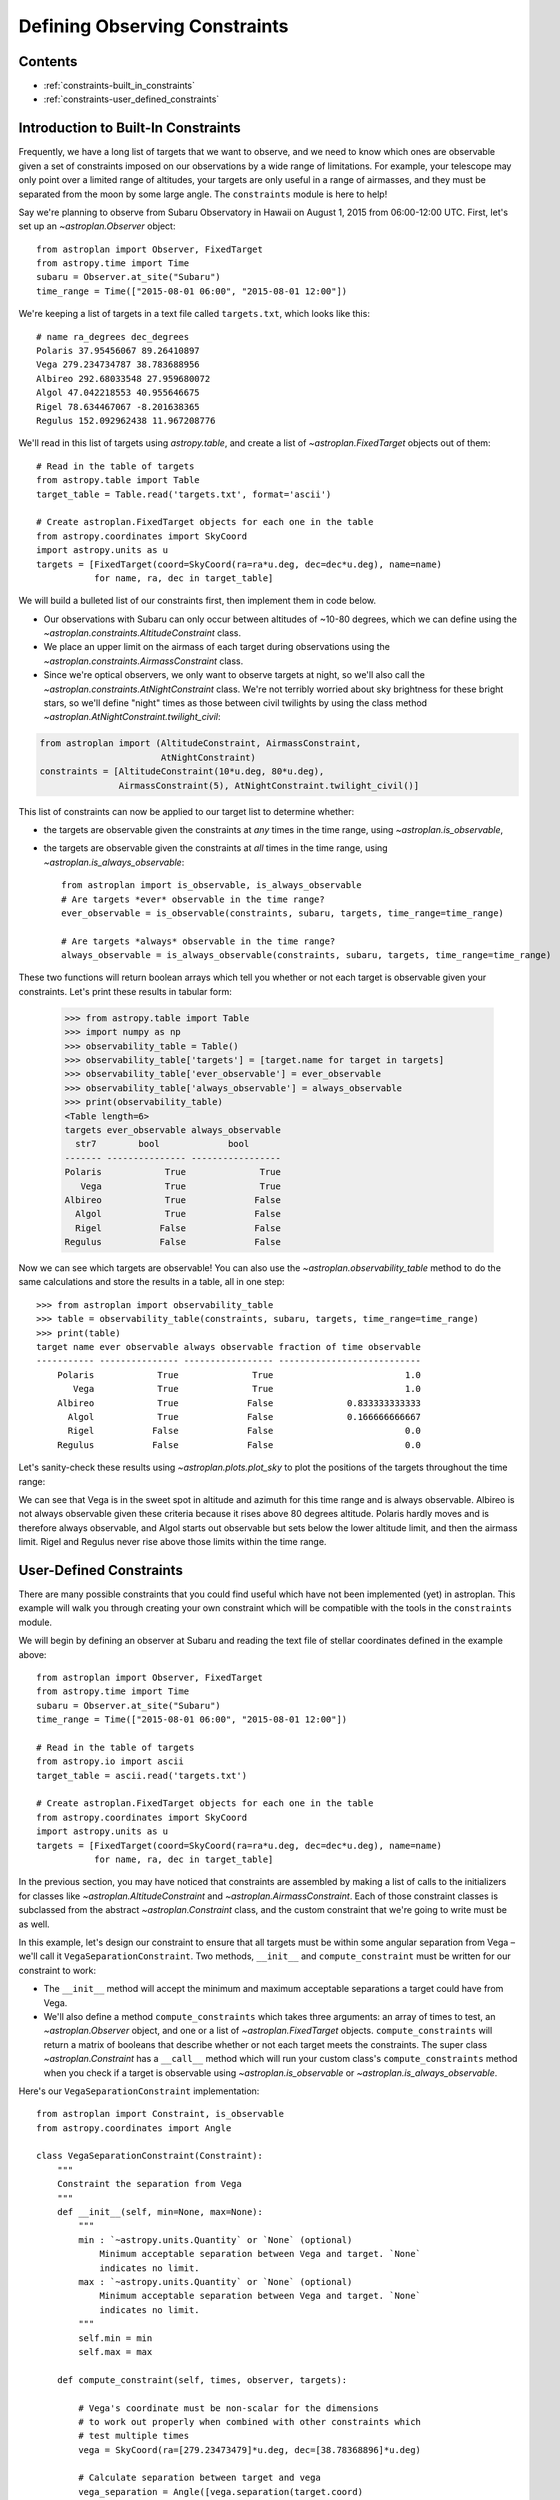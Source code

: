 .. doctest-skip-all

******************************
Defining Observing Constraints
******************************

Contents
========

* :ref:`constraints-built_in_constraints`
* :ref:`constraints-user_defined_constraints`

.. _constraints-built_in_constraints:

Introduction to Built-In Constraints
====================================

Frequently, we have a long list of targets that we want to observe, and we need
to know which ones are observable given a set of constraints imposed on our
observations by a wide range of limitations. For example, your telescope may
only point over a limited range of altitudes, your targets are only useful
in a range of airmasses, and they must be separated from the moon by some
large angle. The ``constraints`` module is here to help!

Say we're planning to observe from Subaru Observatory in Hawaii on August 1,
2015 from 06:00-12:00 UTC. First, let's set up an `~astroplan.Observer` object::

    from astroplan import Observer, FixedTarget
    from astropy.time import Time
    subaru = Observer.at_site("Subaru")
    time_range = Time(["2015-08-01 06:00", "2015-08-01 12:00"])

We're keeping a list of targets in a text file called ``targets.txt``, which
looks like this::

    # name ra_degrees dec_degrees
    Polaris 37.95456067 89.26410897
    Vega 279.234734787 38.783688956
    Albireo 292.68033548 27.959680072
    Algol 47.042218553 40.955646675
    Rigel 78.634467067 -8.201638365
    Regulus 152.092962438 11.967208776

We'll read in this list of targets using `astropy.table`, and create a list
of `~astroplan.FixedTarget` objects out of them::

    # Read in the table of targets
    from astropy.table import Table
    target_table = Table.read('targets.txt', format='ascii')

    # Create astroplan.FixedTarget objects for each one in the table
    from astropy.coordinates import SkyCoord
    import astropy.units as u
    targets = [FixedTarget(coord=SkyCoord(ra=ra*u.deg, dec=dec*u.deg), name=name)
               for name, ra, dec in target_table]

We will build a bulleted list of our constraints first, then implement them in
code below.

* Our observations with Subaru can only occur between altitudes of ~10-80
  degrees, which we can define using the
  `~astroplan.constraints.AltitudeConstraint` class.

* We place an upper limit on the airmass of each target during observations
  using the `~astroplan.constraints.AirmassConstraint` class.

* Since we're optical observers, we only want to observe targets at night, so
  we'll also call the `~astroplan.constraints.AtNightConstraint` class. We're
  not terribly worried about sky brightness for these bright stars, so we'll
  define "night" times as those between civil twilights by using the class
  method `~astroplan.AtNightConstraint.twilight_civil`:

.. code-block:: python

    from astroplan import (AltitudeConstraint, AirmassConstraint,
                           AtNightConstraint)
    constraints = [AltitudeConstraint(10*u.deg, 80*u.deg),
                   AirmassConstraint(5), AtNightConstraint.twilight_civil()]

This list of constraints can now be applied to our target list to determine
whether:

* the targets are observable given the constraints at *any* times in the time
  range, using `~astroplan.is_observable`,

* the targets are observable given the constraints at *all* times in the time
  range, using `~astroplan.is_always_observable`::

    from astroplan import is_observable, is_always_observable
    # Are targets *ever* observable in the time range?
    ever_observable = is_observable(constraints, subaru, targets, time_range=time_range)

    # Are targets *always* observable in the time range?
    always_observable = is_always_observable(constraints, subaru, targets, time_range=time_range)

These two functions will return boolean arrays which tell you whether or not
each target is observable given your constraints. Let's print these results in
tabular form:

    >>> from astropy.table import Table
    >>> import numpy as np
    >>> observability_table = Table()
    >>> observability_table['targets'] = [target.name for target in targets]
    >>> observability_table['ever_observable'] = ever_observable
    >>> observability_table['always_observable'] = always_observable
    >>> print(observability_table)
    <Table length=6>
    targets ever_observable always_observable
      str7        bool             bool
    ------- --------------- -----------------
    Polaris            True              True
       Vega            True              True
    Albireo            True             False
      Algol            True             False
      Rigel           False             False
    Regulus           False             False

Now we can see which targets are observable! You can also use the
`~astroplan.observability_table` method to do the same calculations and
store the results in a table, all in one step::

    >>> from astroplan import observability_table
    >>> table = observability_table(constraints, subaru, targets, time_range=time_range)
    >>> print(table)
    target name ever observable always observable fraction of time observable
    ----------- --------------- ----------------- ---------------------------
        Polaris            True              True                         1.0
           Vega            True              True                         1.0
        Albireo            True             False              0.833333333333
          Algol            True             False              0.166666666667
          Rigel           False             False                         0.0
        Regulus           False             False                         0.0

Let's sanity-check these results using `~astroplan.plots.plot_sky` to plot
the positions of the targets throughout the time range:

.. plot::

    from astroplan.plots import plot_sky
    from astroplan import Observer, FixedTarget

    import matplotlib.pyplot as plt
    from matplotlib import cm
    from astropy.time import Time
    from astropy.coordinates import SkyCoord
    import astropy.units as u


    # Get grid of times within the time_range limits
    from astroplan import time_grid_from_range
    time_range = Time(["2015-08-01 06:00", "2015-08-01 12:00"])
    time_grid = time_grid_from_range(time_range)

    subaru = Observer.at_site("Subaru")

    target_table_string = """# name ra_degrees dec_degrees
    Polaris 37.95456067 89.26410897
    Vega 279.234734787 38.783688956
    Albireo 292.68033548 27.959680072
    Algol 47.042218553 40.955646675
    Rigel 78.634467067 -8.201638365
    Regulus 152.092962438 11.967208776"""
    # Read in the table of targets
    from astropy.io import ascii
    target_table = ascii.read(target_table_string)
    targets = [FixedTarget(coord=SkyCoord(ra=ra*u.deg, dec=dec*u.deg), name=name)
               for name, ra, dec in target_table]

    plt.figure(figsize=(6,6))
    cmap = cm.Set1             # Cycle through this colormap

    for i, target in enumerate(targets):
        ax = plot_sky(target, subaru, time_grid,
                      style_kwargs=dict(color=cmap(float(i)/len(targets)),
                                        label=target.name))

    legend = ax.legend(loc='lower center')
    legend.get_frame().set_facecolor('w')
    plt.show()

We can see that Vega is in the sweet spot in altitude and azimuth for this
time range and is always observable. Albireo is not always observable given
these criteria because it rises above 80 degrees altitude. Polaris hardly moves
and is therefore always observable, and Algol starts out observable but sets
below the lower altitude limit, and then the airmass limit. Rigel and Regulus
never rise above those limits within the time range.

.. _constraints-user_defined_constraints:

User-Defined Constraints
========================

There are many possible constraints that you could find useful which have
not been implemented (yet) in astroplan. This example will walk you through
creating your own constraint which will be compatible with the tools in the
``constraints`` module.

We will begin by defining an observer at Subaru and reading the text file of
stellar coordinates defined in the example above::

    from astroplan import Observer, FixedTarget
    from astropy.time import Time
    subaru = Observer.at_site("Subaru")
    time_range = Time(["2015-08-01 06:00", "2015-08-01 12:00"])

    # Read in the table of targets
    from astropy.io import ascii
    target_table = ascii.read('targets.txt')

    # Create astroplan.FixedTarget objects for each one in the table
    from astropy.coordinates import SkyCoord
    import astropy.units as u
    targets = [FixedTarget(coord=SkyCoord(ra=ra*u.deg, dec=dec*u.deg), name=name)
               for name, ra, dec in target_table]

In the previous section, you may have noticed that constraints are assembled by
making a list of calls to the initializers for classes like
`~astroplan.AltitudeConstraint` and `~astroplan.AirmassConstraint`. Each of
those constraint classes is subclassed from the abstract
`~astroplan.Constraint` class, and the custom constraint that we're going to
write must be as well.

In this example, let's design our constraint to ensure that all targets must
be within some angular separation from Vega – we'll call it
``VegaSeparationConstraint``. Two methods, ``__init__`` and
``compute_constraint`` must be written for our constraint to work:

* The ``__init__`` method will accept the minimum and maximum acceptable separations
  a target could have from Vega.

* We'll also define a method ``compute_constraints`` which takes three
  arguments: an array of times to test, an `~astroplan.Observer` object, and
  one or a list of `~astroplan.FixedTarget` objects. ``compute_constraints``
  will return a matrix of booleans that describe whether or not each target
  meets the constraints.  The super class `~astroplan.Constraint` has a
  ``__call__`` method which will run your custom class's
  ``compute_constraints`` method when you check if a target is observable
  using `~astroplan.is_observable` or `~astroplan.is_always_observable`.

Here's our ``VegaSeparationConstraint`` implementation::

    from astroplan import Constraint, is_observable
    from astropy.coordinates import Angle

    class VegaSeparationConstraint(Constraint):
        """
        Constraint the separation from Vega
        """
        def __init__(self, min=None, max=None):
            """
            min : `~astropy.units.Quantity` or `None` (optional)
                Minimum acceptable separation between Vega and target. `None`
                indicates no limit.
            max : `~astropy.units.Quantity` or `None` (optional)
                Minimum acceptable separation between Vega and target. `None`
                indicates no limit.
            """
            self.min = min
            self.max = max

        def compute_constraint(self, times, observer, targets):

            # Vega's coordinate must be non-scalar for the dimensions
            # to work out properly when combined with other constraints which
            # test multiple times
            vega = SkyCoord(ra=[279.23473479]*u.deg, dec=[38.78368896]*u.deg)

            # Calculate separation between target and vega
            vega_separation = Angle([vega.separation(target.coord)
                                     for target in targets])

            # If a maximum is specified but no minimum
            if self.min is None and self.max is not None:
                mask = vega_separation < self.max

            # If a minimum is specified but no maximum
            elif self.max is None and self.min is not None:
                mask = self.min < vega_separation

            # If both a minimum and a maximum are specified
            elif self.min is not None and self.max is not None:
                mask = ((self.min < vega_separation) & (vega_separation < self.max))

            # Otherwise, raise an error
            else:
                raise ValueError("No max and/or min specified in "
                                 "VegaSeparationConstraint.")

            # Return an array that is True where the target is observable and
            # False where it is not
            return mask

Then as in the earlier example, we can call our constraint::

    >>> constraints = [VegaSeparationConstraint(min=5*u.deg, max=30*u.deg)]
    >>> observability = is_observable(constraints, subaru, targets,
    ...                               time_range=time_range)
    >>> print(observability)
    [False False  True False False False]

The resulting list of booleans indicates that the only target separated by
5 and 30 degrees from Vega is Albireo. Following this pattern, you can design
arbitrarily complex criteria for constraints.
